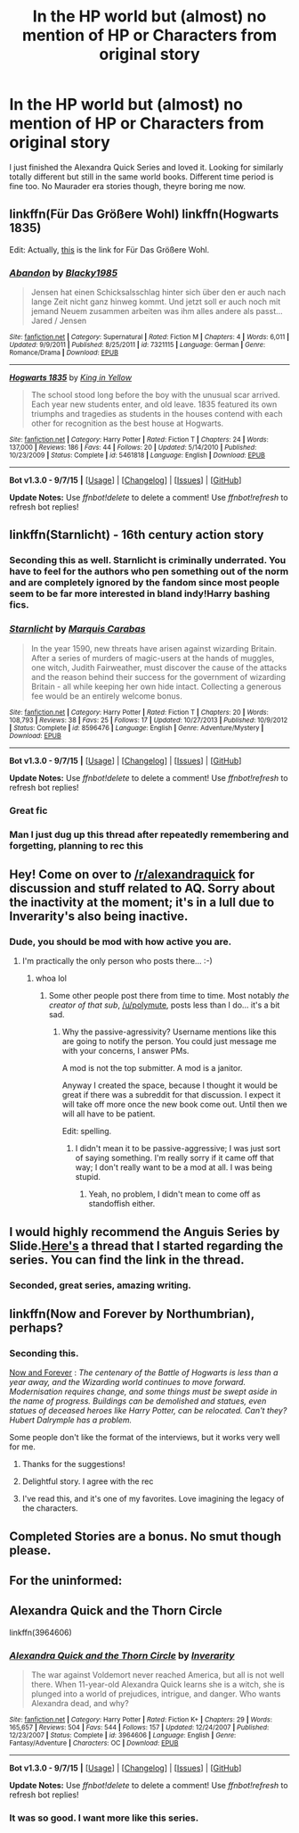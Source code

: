 #+TITLE: In the HP world but (almost) no mention of HP or Characters from original story

* In the HP world but (almost) no mention of HP or Characters from original story
:PROPERTIES:
:Author: James_Locke
:Score: 14
:DateUnix: 1441815392.0
:DateShort: 2015-Sep-09
:FlairText: Request
:END:
I just finished the Alexandra Quick Series and loved it. Looking for similarly totally different but still in the same world books. Different time period is fine too. No Maurader era stories though, theyre boring me now.


** linkffn(Für Das Größere Wohl) linkffn(Hogwarts 1835)

Edit: Actually, [[https://www.fanfiction.net/s/4508571/1/F%C3%BCr-Das-Gr%C3%B6%C3%9Fere-Wohl][this]] is the link for Für Das Größere Wohl.
:PROPERTIES:
:Author: Raalph
:Score: 13
:DateUnix: 1441819528.0
:DateShort: 2015-Sep-09
:END:

*** [[http://www.fanfiction.net/s/7321115/1/][*/Abandon/*]] by [[https://www.fanfiction.net/u/3177937/Blacky1985][/Blacky1985/]]

#+begin_quote
  Jensen hat einen Schicksalsschlag hinter sich über den er auch nach lange Zeit nicht ganz hinweg kommt. Und jetzt soll er auch noch mit jemand Neuem zusammen arbeiten was ihm alles andere als passt... Jared / Jensen
#+end_quote

^{/Site/: [[http://www.fanfiction.net/][fanfiction.net]] *|* /Category/: Supernatural *|* /Rated/: Fiction M *|* /Chapters/: 4 *|* /Words/: 6,011 *|* /Updated/: 9/9/2011 *|* /Published/: 8/25/2011 *|* /id/: 7321115 *|* /Language/: German *|* /Genre/: Romance/Drama *|* /Download/: [[http://www.p0ody-files.com/ff_to_ebook/mobile/makeEpub.php?id=7321115][EPUB]]}

--------------

[[http://www.fanfiction.net/s/5461818/1/][*/Hogwarts 1835/*]] by [[https://www.fanfiction.net/u/1052599/King-in-Yellow][/King in Yellow/]]

#+begin_quote
  The school stood long before the boy with the unusual scar arrived. Each year new students enter, and old leave. 1835 featured its own triumphs and tragedies as students in the houses contend with each other for recognition as the best house at Hogwarts.
#+end_quote

^{/Site/: [[http://www.fanfiction.net/][fanfiction.net]] *|* /Category/: Harry Potter *|* /Rated/: Fiction T *|* /Chapters/: 24 *|* /Words/: 137,000 *|* /Reviews/: 186 *|* /Favs/: 44 *|* /Follows/: 20 *|* /Updated/: 5/14/2010 *|* /Published/: 10/23/2009 *|* /Status/: Complete *|* /id/: 5461818 *|* /Language/: English *|* /Download/: [[http://www.p0ody-files.com/ff_to_ebook/mobile/makeEpub.php?id=5461818][EPUB]]}

--------------

*Bot v1.3.0 - 9/7/15* *|* [[[https://github.com/tusing/reddit-ffn-bot/wiki/Usage][Usage]]] | [[[https://github.com/tusing/reddit-ffn-bot/wiki/Changelog][Changelog]]] | [[[https://github.com/tusing/reddit-ffn-bot/issues/][Issues]]] | [[[https://github.com/tusing/reddit-ffn-bot/][GitHub]]]

*Update Notes:* Use /ffnbot!delete/ to delete a comment! Use /ffnbot!refresh/ to refresh bot replies!
:PROPERTIES:
:Author: FanfictionBot
:Score: 3
:DateUnix: 1441819599.0
:DateShort: 2015-Sep-09
:END:


** linkffn(Starnlicht) - 16th century action story
:PROPERTIES:
:Author: wordhammer
:Score: 8
:DateUnix: 1441818332.0
:DateShort: 2015-Sep-09
:END:

*** Seconding this as well. Starnlicht is criminally underrated. You have to feel for the authors who pen something out of the norm and are completely ignored by the fandom since most people seem to be far more interested in bland indy!Harry bashing fics.
:PROPERTIES:
:Author: PsychoGeek
:Score: 3
:DateUnix: 1441885208.0
:DateShort: 2015-Sep-10
:END:


*** [[http://www.fanfiction.net/s/8596476/1/][*/Starnlicht/*]] by [[https://www.fanfiction.net/u/2556095/Marquis-Carabas][/Marquis Carabas/]]

#+begin_quote
  In the year 1590, new threats have arisen against wizarding Britain. After a series of murders of magic-users at the hands of muggles, one witch, Judith Fairweather, must discover the cause of the attacks and the reason behind their success for the government of wizarding Britain - all while keeping her own hide intact. Collecting a generous fee would be an entirely welcome bonus.
#+end_quote

^{/Site/: [[http://www.fanfiction.net/][fanfiction.net]] *|* /Category/: Harry Potter *|* /Rated/: Fiction T *|* /Chapters/: 20 *|* /Words/: 108,793 *|* /Reviews/: 38 *|* /Favs/: 25 *|* /Follows/: 17 *|* /Updated/: 10/27/2013 *|* /Published/: 10/9/2012 *|* /Status/: Complete *|* /id/: 8596476 *|* /Language/: English *|* /Genre/: Adventure/Mystery *|* /Download/: [[http://www.p0ody-files.com/ff_to_ebook/mobile/makeEpub.php?id=8596476][EPUB]]}

--------------

*Bot v1.3.0 - 9/7/15* *|* [[[https://github.com/tusing/reddit-ffn-bot/wiki/Usage][Usage]]] | [[[https://github.com/tusing/reddit-ffn-bot/wiki/Changelog][Changelog]]] | [[[https://github.com/tusing/reddit-ffn-bot/issues/][Issues]]] | [[[https://github.com/tusing/reddit-ffn-bot/][GitHub]]]

*Update Notes:* Use /ffnbot!delete/ to delete a comment! Use /ffnbot!refresh/ to refresh bot replies!
:PROPERTIES:
:Author: FanfictionBot
:Score: 2
:DateUnix: 1441818366.0
:DateShort: 2015-Sep-09
:END:


*** Great fic
:PROPERTIES:
:Score: 2
:DateUnix: 1441890868.0
:DateShort: 2015-Sep-10
:END:


*** Man I just dug up this thread after repeatedly remembering and forgetting, planning to rec this
:PROPERTIES:
:Author: eve-
:Score: 2
:DateUnix: 1441913829.0
:DateShort: 2015-Sep-11
:END:


** Hey! Come on over to [[/r/alexandraquick]] for discussion and stuff related to AQ. Sorry about the inactivity at the moment; it's in a lull due to Inverarity's also being inactive.
:PROPERTIES:
:Author: Karinta
:Score: 5
:DateUnix: 1441835729.0
:DateShort: 2015-Sep-10
:END:

*** Dude, you should be mod with how active you are.
:PROPERTIES:
:Score: 2
:DateUnix: 1441847489.0
:DateShort: 2015-Sep-10
:END:

**** I'm practically the only person who posts there... :-)
:PROPERTIES:
:Author: Karinta
:Score: 2
:DateUnix: 1441857495.0
:DateShort: 2015-Sep-10
:END:

***** whoa lol
:PROPERTIES:
:Score: 2
:DateUnix: 1441940370.0
:DateShort: 2015-Sep-11
:END:

****** Some other people post there from time to time. Most notably /the creator of that sub/, [[/u/polymute]], posts less than I do... it's a bit sad.
:PROPERTIES:
:Author: Karinta
:Score: 0
:DateUnix: 1441940756.0
:DateShort: 2015-Sep-11
:END:

******* Why the passive-agressivity? Username mentions like this are going to notify the person. You could just message me with your concerns, I answer PMs.

A mod is not the top submitter. A mod is a janitor.

Anyway I created the space, because I thought it would be great if there was a subreddit for that discussion. I expect it will take off more once the new book come out. Until then we will all have to be patient.

Edit: spelling.
:PROPERTIES:
:Author: polymute
:Score: -1
:DateUnix: 1441963039.0
:DateShort: 2015-Sep-11
:END:

******** I didn't mean it to be passive-aggressive; I was just sort of saying something. I'm really sorry if it came off that way; I don't really want to be a mod at all. I was being stupid.
:PROPERTIES:
:Author: Karinta
:Score: 2
:DateUnix: 1441980782.0
:DateShort: 2015-Sep-11
:END:

********* Yeah, no problem, I didn't mean to come off as standoffish either.
:PROPERTIES:
:Author: polymute
:Score: 1
:DateUnix: 1441981203.0
:DateShort: 2015-Sep-11
:END:


** I would highly recommend the Anguis Series by Slide.[[https://www.reddit.com/r/HPfanfiction/comments/3gc52m/promotion_anguis_series_by_slide/][Here's]] a thread that I started regarding the series. You can find the link in the thread.
:PROPERTIES:
:Author: crisvis
:Score: 3
:DateUnix: 1441818711.0
:DateShort: 2015-Sep-09
:END:

*** Seconded, great series, amazing writing.
:PROPERTIES:
:Author: Guizkane
:Score: 1
:DateUnix: 1441848199.0
:DateShort: 2015-Sep-10
:END:


** linkffn(Now and Forever by Northumbrian), perhaps?
:PROPERTIES:
:Author: __Pers
:Score: 3
:DateUnix: 1441818015.0
:DateShort: 2015-Sep-09
:END:

*** Seconding this.

[[https://www.fanfiction.net/s/10547170/1/Now-and-Forever][Now and Forever]] : /The centenary of the Battle of Hogwarts is less than a year away, and the Wizarding world continues to move forward. Modernisation requires change, and some things must be swept aside in the name of progress. Buildings can be demolished and statues, even statues of deceased heroes like Harry Potter, can be relocated. Can't they? Hubert Dalrymple has a problem./

Some people don't like the format of the interviews, but it works very well for me.
:PROPERTIES:
:Author: PsychoGeek
:Score: 4
:DateUnix: 1441818806.0
:DateShort: 2015-Sep-09
:END:

**** Thanks for the suggestions!
:PROPERTIES:
:Author: James_Locke
:Score: 1
:DateUnix: 1441819181.0
:DateShort: 2015-Sep-09
:END:


**** Delightful story. I agree with the rec
:PROPERTIES:
:Score: 1
:DateUnix: 1441819203.0
:DateShort: 2015-Sep-09
:END:


**** I've read this, and it's one of my favorites. Love imagining the legacy of the characters.
:PROPERTIES:
:Author: bisonburgers
:Score: 1
:DateUnix: 1441835121.0
:DateShort: 2015-Sep-10
:END:


** Completed Stories are a bonus. No smut though please.
:PROPERTIES:
:Author: James_Locke
:Score: 1
:DateUnix: 1441819206.0
:DateShort: 2015-Sep-09
:END:


** For the uninformed:

** Alexandra Quick and the Thorn Circle
   :PROPERTIES:
   :CUSTOM_ID: alexandra-quick-and-the-thorn-circle
   :END:
linkffn(3964606)
:PROPERTIES:
:Score: 1
:DateUnix: 1441940326.0
:DateShort: 2015-Sep-11
:END:

*** [[http://www.fanfiction.net/s/3964606/1/][*/Alexandra Quick and the Thorn Circle/*]] by [[https://www.fanfiction.net/u/1374917/Inverarity][/Inverarity/]]

#+begin_quote
  The war against Voldemort never reached America, but all is not well there. When 11-year-old Alexandra Quick learns she is a witch, she is plunged into a world of prejudices, intrigue, and danger. Who wants Alexandra dead, and why?
#+end_quote

^{/Site/: [[http://www.fanfiction.net/][fanfiction.net]] *|* /Category/: Harry Potter *|* /Rated/: Fiction K+ *|* /Chapters/: 29 *|* /Words/: 165,657 *|* /Reviews/: 504 *|* /Favs/: 544 *|* /Follows/: 157 *|* /Updated/: 12/24/2007 *|* /Published/: 12/23/2007 *|* /Status/: Complete *|* /id/: 3964606 *|* /Language/: English *|* /Genre/: Fantasy/Adventure *|* /Characters/: OC *|* /Download/: [[http://www.p0ody-files.com/ff_to_ebook/mobile/makeEpub.php?id=3964606][EPUB]]}

--------------

*Bot v1.3.0 - 9/7/15* *|* [[[https://github.com/tusing/reddit-ffn-bot/wiki/Usage][Usage]]] | [[[https://github.com/tusing/reddit-ffn-bot/wiki/Changelog][Changelog]]] | [[[https://github.com/tusing/reddit-ffn-bot/issues/][Issues]]] | [[[https://github.com/tusing/reddit-ffn-bot/][GitHub]]]

*Update Notes:* Use /ffnbot!delete/ to delete a comment! Use /ffnbot!refresh/ to refresh bot replies!
:PROPERTIES:
:Author: FanfictionBot
:Score: 1
:DateUnix: 1441940373.0
:DateShort: 2015-Sep-11
:END:


*** It was so good. I want more like this series.
:PROPERTIES:
:Author: James_Locke
:Score: 1
:DateUnix: 1441940536.0
:DateShort: 2015-Sep-11
:END:
